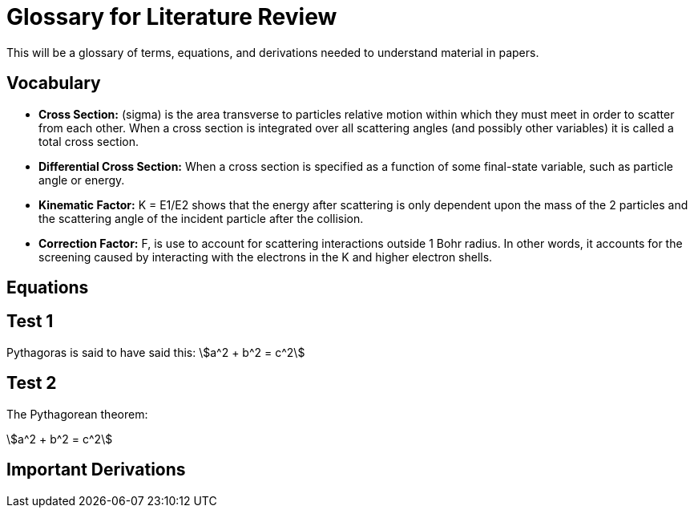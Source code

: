 :stem:

= Glossary for Literature Review

This will be a glossary of terms, equations, and derivations needed to understand material in papers.

== Vocabulary

* *Cross Section:* (sigma) is the area transverse to particles relative motion
within which they must meet in order to scatter from each other. When a cross
section is integrated over all scattering angles (and possibly other variables)
it is called a total cross section.

* *Differential Cross Section:*  When a cross section is specified as a function
 of some final-state variable, such as particle angle or energy.

* *Kinematic Factor:* K = E1/E2 shows that the energy after scattering is only
dependent upon the mass of the 2 particles and the scattering angle of the
incident particle after the collision.

* *Correction Factor:* F, is use to account for scattering interactions outside
1 Bohr radius. In other words, it accounts for the screening caused by interacting
with the electrons in the K and higher electron shells.


== Equations



== Test 1

Pythagoras is said to have said this: stem:[a^2 + b^2 = c^2]

== Test 2

The Pythagorean theorem:

[stem]
++++
a^2 + b^2 = c^2
++++

== Important Derivations
